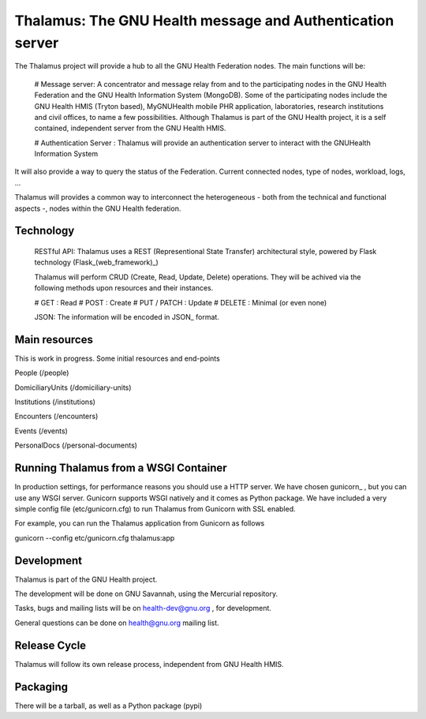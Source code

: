 Thalamus: The GNU Health message and Authentication server
==========================================================

The Thalamus project will provide a hub to all the GNU Health Federation
nodes. The main functions will be:

 # Message server: A concentrator and message relay from and to 
 the participating nodes in the GNU Health Federation and the GNU Health
 Information System (MongoDB). Some of the participating nodes include 
 the GNU Health HMIS (Tryton based), MyGNUHealth mobile PHR application,
 laboratories, research institutions and civil offices, to name a few
 possibilities. Although Thalamus is part of the GNU Health project, 
 it is a self contained, independent server from the GNU Health HMIS.


 # Authentication Server : Thalamus will provide an authentication server
 to interact with the GNUHealth Information System

It will also provide a way to query the status of the Federation. 
Current connected nodes, type of nodes, workload, logs, ...

Thalamus will provides a common way to interconnect the heterogeneous
- both from the technical and functional aspects -, nodes within the 
GNU Health federation. 


Technology
----------
 RESTful API: Thalamus uses a REST (Representional State Transfer) 
 architectural style, powered by Flask technology (Flask_(web_framework)_)

 Thalamus will perform CRUD (Create, Read, Update, Delete) operations. They
 will be achived via the following methods upon resources and their instances.

 # GET : Read 
 # POST : Create 
 # PUT / PATCH : Update
 # DELETE : Minimal (or even none)

 JSON: The information will be encoded in JSON_ format.
 

Main resources
--------------

This is work in progress. Some initial resources and end-points

People (/people)

DomiciliaryUnits (/domiciliary-units)

Institutions (/institutions)
 
Encounters (/encounters)

Events (/events)

PersonalDocs (/personal-documents)


Running Thalamus from a WSGI Container
--------------------------------------
In production settings, for performance reasons you should use a HTTP server.
We have chosen gunicorn_ , but you can use any WSGI server.
Gunicorn supports WSGI natively and it comes as Python package. We have 
included a very simple config file (etc/gunicorn.cfg) to run Thalamus from 
Gunicorn with SSL enabled.

For example, you can run the Thalamus application from Gunicorn as follows

gunicorn --config etc/gunicorn.cfg thalamus:app


Development
-----------
Thalamus is part of the GNU Health project. 

The development will be done on GNU Savannah, using the Mercurial repository.

Tasks, bugs and mailing lists will be on health-dev@gnu.org , for development.

General questions can be done on health@gnu.org mailing list.


Release Cycle
-------------
Thalamus will follow its own release process, independent from GNU Health HMIS.


Packaging
---------
There will be a tarball, as well as a Python package (pypi)

